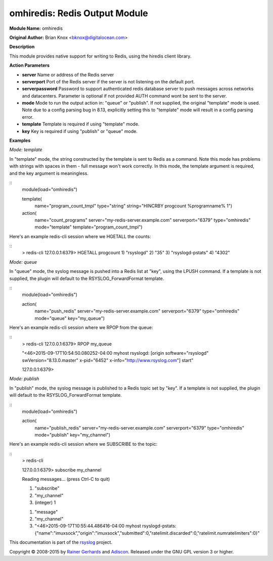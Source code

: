 omhiredis: Redis Output Module
==============================

**Module Name:** omhiredis

**Original Author:** Brian Knox <bknox@digitalocean.com>

**Description**

This module provides native support for writing to Redis, 
using the hiredis client library.

**Action Parameters**

- **server**
  Name or address of the Redis server

- **serverport**
  Port of the Redis server if the server is not listening on the default port.
  
- **serverpassword**
  Password to support authenticated redis database server to push messages 
  across networks and datacenters. Parameter is optional if not provided 
  AUTH command wont be sent to the server.

- **mode**
  Mode to run the output action in: "queue" or "publish". If not supplied, the
  original "template" mode is used. Note due to a config parsing bug in 8.13, 
  explicitly setting this to "template" mode will result in a config parsing
  error.

- **template**
  Template is required if using "template" mode. 

- **key**
  Key is required if using "publish" or "queue" mode.


**Examples**

*Mode: template*

In "template" mode, the string constructed by the template is sent
to Redis as a command. Note this mode has problems with strings
with spaces in them - full message won't work correctly. In this
mode, the template argument is required, and the key argument
is meaningless.

::
  module(load="omhiredis")

  template(
    name="program_count_tmpl"
    type="string"
    string="HINCRBY progcount %programname% 1")

  action(
    name="count_programs"
    server="my-redis-server.example.com"
    serverport="6379"
    type="omhiredis"
    mode="template"
    template="program_count_tmpl")

Here's an example redis-cli session where we HGETALL the counts:

::
  > redis-cli 
  127.0.0.1:6379> HGETALL progcount
  1) "rsyslogd"
  2) "35"
  3) "rsyslogd-pstats"
  4) "4302"

*Mode: queue*

In "queue" mode, the syslog message is pushed into a Redis list
at "key", using the LPUSH command. If a template is not supplied,
the plugin will default to the RSYSLOG_ForwardFormat template.

::
  module(load="omhiredis")

  action(
    name="push_redis"
    server="my-redis-server.example.com"
    serverport="6379"
    type="omhiredis"
    mode="queue"
    key="my_queue")

Here's an example redis-cli session where we RPOP from the queue:

::
  > redis-cli 
  127.0.0.1:6379> RPOP my_queue

  "<46>2015-09-17T10:54:50.080252-04:00 myhost rsyslogd: [origin software=\"rsyslogd\" swVersion=\"8.13.0.master\" x-pid=\"6452\" x-info=\"http://www.rsyslog.com\"] start"

  127.0.0.1:6379> 

*Mode: publish*

In "publish" mode, the syslog message is published to a Redis
topic set by "key".  If a template is not supplied, the plugin
will default to the RSYSLOG_ForwardFormat template.

::
  module(load="omhiredis")

  action(
    name="publish_redis"
    server="my-redis-server.example.com"
    serverport="6379"
    type="omhiredis"
    mode="publish"
    key="my_channel")

Here's an example redis-cli session where we SUBSCRIBE to the topic:

::
  > redis-cli 

  127.0.0.1:6379> subscribe my_channel

  Reading messages... (press Ctrl-C to quit)

  1) "subscribe"

  2) "my_channel"

  3) (integer) 1

  1) "message"

  2) "my_channel"

  3) "<46>2015-09-17T10:55:44.486416-04:00 myhost rsyslogd-pstats: {\"name\":\"imuxsock\",\"origin\":\"imuxsock\",\"submitted\":0,\"ratelimit.discarded\":0,\"ratelimit.numratelimiters\":0}"

This documentation is part of the `rsyslog <http://www.rsyslog.com/>`_
project.

Copyright © 2008-2015 by `Rainer
Gerhards <http://www.gerhards.net/rainer>`_ and
`Adiscon <http://www.adiscon.com/>`_. Released under the GNU GPL version
3 or higher.
